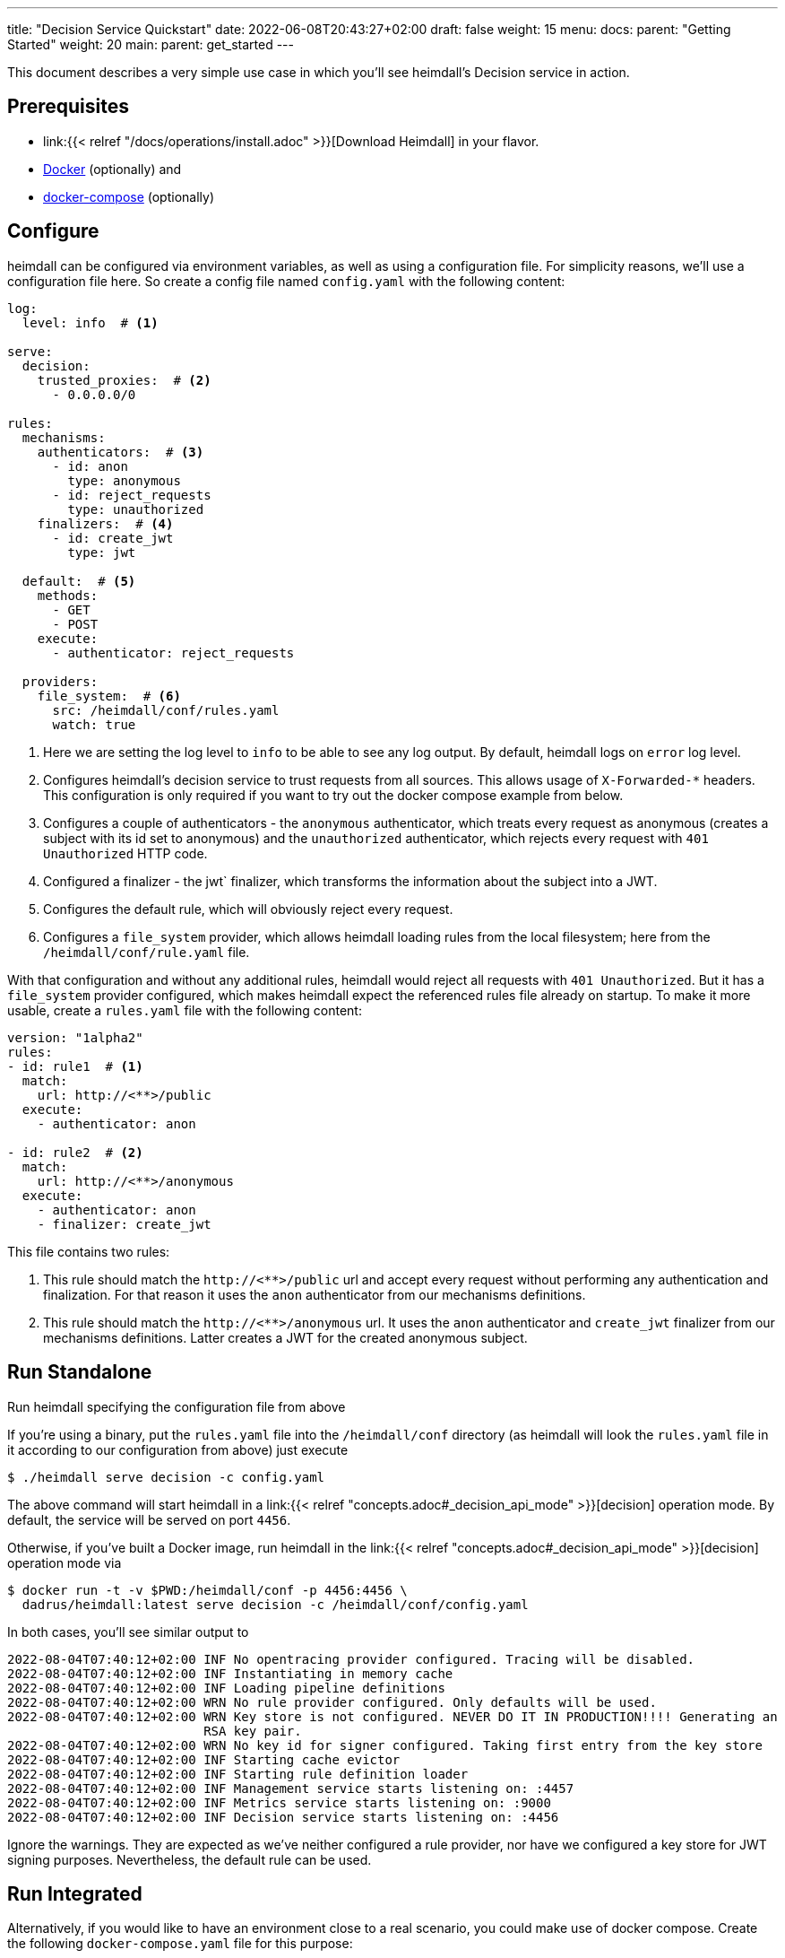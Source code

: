 ---
title: "Decision Service Quickstart"
date: 2022-06-08T20:43:27+02:00
draft: false
weight: 15
menu:
  docs:
    parent: "Getting Started"
    weight: 20
  main:
    parent: get_started
---

This document describes a very simple use case in which you'll see heimdall's Decision service in action.

== Prerequisites

* link:{{< relref "/docs/operations/install.adoc" >}}[Download Heimdall] in your flavor.
* https://docs.docker.com/install/[Docker] (optionally) and
* https://docs.docker.com/compose/install/[docker-compose] (optionally)

== Configure

heimdall can be configured via environment variables, as well as using a configuration file. For simplicity reasons, we'll use a configuration file here. So create a config file named `config.yaml` with the following content:

[source, yaml]
----
log:
  level: info  # <1>

serve:
  decision:
    trusted_proxies:  # <2>
      - 0.0.0.0/0

rules:
  mechanisms:
    authenticators:  # <3>
      - id: anon
        type: anonymous
      - id: reject_requests
        type: unauthorized
    finalizers:  # <4>
      - id: create_jwt
        type: jwt

  default:  # <5>
    methods:
      - GET
      - POST
    execute:
      - authenticator: reject_requests

  providers:
    file_system:  # <6>
      src: /heimdall/conf/rules.yaml
      watch: true
----
<1> Here we are setting the log level to `info` to be able to see any log output. By default, heimdall logs on `error` log level.
<2> Configures heimdall's decision service to trust requests from all sources. This allows usage of `X-Forwarded-*` headers. This configuration is only required if you want to try out the docker compose example from below.
<3> Configures a couple of authenticators - the `anonymous` authenticator, which treats every request as anonymous (creates a subject with its id set to anonymous) and the `unauthorized` authenticator, which rejects every request with `401 Unauthorized` HTTP code.
<4> Configured a finalizer - the jwt` finalizer, which transforms the information about the subject into a JWT.
<5> Configures the default rule, which will obviously reject every request.
<6> Configures a `file_system` provider, which allows heimdall loading rules from the local filesystem; here from the `/heimdall/conf/rule.yaml` file.


With that configuration and without any additional rules, heimdall would reject all requests with `401 Unauthorized`. But it has a `file_system` provider configured, which makes heimdall expect the referenced rules file already on startup. To make it more usable, create a `rules.yaml` file with the following content:

[source, yaml]
----
version: "1alpha2"
rules:
- id: rule1  # <1>
  match:
    url: http://<**>/public
  execute:
    - authenticator: anon

- id: rule2  # <2>
  match:
    url: http://<**>/anonymous
  execute:
    - authenticator: anon
    - finalizer: create_jwt
----

This file contains two rules:

<1> This rule should match the `\http://<**>/public` url and accept every request without performing any authentication and finalization. For that reason it uses the `anon` authenticator from our mechanisms definitions.
<2> This rule should match the `\http://<**>/anonymous` url. It uses the `anon` authenticator and `create_jwt` finalizer from our mechanisms definitions. Latter creates a JWT for the created anonymous subject.

== Run Standalone
Run heimdall specifying the configuration file from above

If you're using a binary, put the `rules.yaml` file into the `/heimdall/conf` directory (as heimdall will look the `rules.yaml` file in it according to our configuration from above) just execute

[source, bash]
----
$ ./heimdall serve decision -c config.yaml
----

The above command will start heimdall in a link:{{< relref "concepts.adoc#_decision_api_mode" >}}[decision] operation mode. By default, the service will be served on port `4456`.

Otherwise, if you've built a Docker image, run heimdall in the link:{{< relref "concepts.adoc#_decision_api_mode" >}}[decision] operation mode via

[source, bash]
----
$ docker run -t -v $PWD:/heimdall/conf -p 4456:4456 \
  dadrus/heimdall:latest serve decision -c /heimdall/conf/config.yaml
----

In both cases, you'll see similar output to

[source, bash]
----
2022-08-04T07:40:12+02:00 INF No opentracing provider configured. Tracing will be disabled.
2022-08-04T07:40:12+02:00 INF Instantiating in memory cache
2022-08-04T07:40:12+02:00 INF Loading pipeline definitions
2022-08-04T07:40:12+02:00 WRN No rule provider configured. Only defaults will be used.
2022-08-04T07:40:12+02:00 WRN Key store is not configured. NEVER DO IT IN PRODUCTION!!!! Generating an
                          RSA key pair.
2022-08-04T07:40:12+02:00 WRN No key id for signer configured. Taking first entry from the key store
2022-08-04T07:40:12+02:00 INF Starting cache evictor
2022-08-04T07:40:12+02:00 INF Starting rule definition loader
2022-08-04T07:40:12+02:00 INF Management service starts listening on: :4457
2022-08-04T07:40:12+02:00 INF Metrics service starts listening on: :9000
2022-08-04T07:40:12+02:00 INF Decision service starts listening on: :4456
----

Ignore the warnings. They are expected as we've neither configured a rule provider, nor have we configured a key store for JWT signing purposes. Nevertheless, the default rule can be used.

== Run Integrated

Alternatively, if you would like to have an environment close to a real scenario, you could make use of docker compose. Create the following `docker-compose.yaml` file for this purpose:

[source, yaml]
----
version: "3"

services:
  proxy:
    image: traefik:2.9.1
    ports:
      - 9090:9090
    command: >
      --providers.docker=true
      --providers.docker.exposedbydefault=false
      --entryPoints.http.address=":9090"
      --accesslog --api=true --api.insecure=true
    volumes:
      - "/var/run/docker.sock:/var/run/docker.sock:ro"
    labels:
      - traefik.enable=true
      - traefik.http.routers.traefik_http.service=api@internal
      - traefik.http.routers.traefik_http.entrypoints=http
      - traefik.http.middlewares.heimdall.forwardauth.address=http://heimdall:4456  # <1>
      - traefik.http.middlewares.heimdall.forwardauth.authResponseHeaders=Authorization

  heimdall:  # <2>
    image: dadrus/heimdall:latest
    volumes:
      - ./config.yaml:/heimdall/conf/config.yaml:ro
      - ./rules.yaml:/heimdall/conf/rules.yaml:ro
    command: -c /heimdall/conf/config.yaml serve decision

  upstream:  # <3>
    image: containous/whoami:latest
    labels:
      - traefik.enable=true
      - traefik.http.services.whoami.loadbalancer.server.port=80
      - traefik.http.routers.whoami.rule=PathPrefix("/")
      - traefik.http.routers.whoami.middlewares=heimdall
----

This setup contains three services:

<1> is Traefik, which is used to dispatch the incoming requests and also forward all of them to heimdall first.
<2> is heimdall, configured to use the configuration and the rule files from above
<3> is a small service, which just echoes back whatever it receives.

== Use

Send some request to heimdall's decision service endpoint.

If you've started heimdall as described in link:{{< relref "#_run_standalone" >}}[Run Standalone], that can be achieved by making a call to heimdall's decision endpoint:

[source, bash]
----
$ curl -v 127.0.0.1:4456/foobar
----

If you've started heimdall as described in link:{{< relref "#_run_integrated" >}}[Run Integrated], that can be achieved by making a call to the port 9090 exposed by Traefik:

[source, bash]
----
$ curl -v 127.0.0.1:9090/foobar
----

In both cases, the default rule will apply, and you'll receive a `401 Unauthorized` response.

Try sending requests to the `/public` and the `/anonymous` endpoints and see what happens. In both cases, the response will be an HTTP `200 OK`. And the response from the `/anonymous` endpoint will also contain an `Authorization` header containing a JWT, e.g. as shown below.

[source, bash]
----
*   Trying 127.0.0.1:4456...
* Connected to 127.0.0.1 (127.0.0.1) port 4456 (#0)
> GET /anonymous HTTP/1.1
> Host: 127.0.0.1:4456
> User-Agent: curl/7.74.0
> Accept: */*
>
* Mark bundle as not supporting multiuse
< HTTP/1.1 200 OK
< Date: Thu, 04 Aug 2022 07:45:16 GMT
< Content-Length: 0
< Authorization: Bearer eyJhbGciOiJQUzI1NiIsImtpZCI6IjJkZGIxZDM3MWU1MGFjNDQ5ZGJhNjcyNj
ZmZDRjMzU0OWZjNmRmYTYiLCJ0eXAiOiJKV1QifQ.eyJleHAiOjE2NTYxNjY1MTYsImlhdCI6MTY1NjE2NjIxN
iwiaXNzIjoiaGVpbWRhbGwiLCJqdGkiOiIxYjdlODdjYi0zYjdjLTQ1ZDAtYWEyZi00MTRhYmI2YjBlMzciLCJ
uYmYiOjE2NTYxNjYyMTYsInN1YiI6ImFub255bW91cyJ9.MY6fjk7K6ZNn57Mrjy6UGI1cvIMCOOEJoCQF45PH
Q34BfoPxMuTRjdVUZPX4xnT4suyWySsaU1wisgXv4CuMf4WsEUCPKOH8NKv5Zty6eXjTdWQpekDWYsHpVVwz8U
HLmrRASlo_JKErj64wPbRcQWyLMR9X-4cR28ZuH3IbyXh4-XlGNEMAVWYFaZGv1QlEd7jcw3jSVK0b5AtY-NUc
VQlccWpqWD43AE-3spchqboFuiuW5IxFGd4Mc0Dp6uepuQ-XiWEFg9rxnaxl-Grr3LfSY83oML53Akrl4lGtVB
u55QVVjduv_b2ykRnqh7Im9lSivokuVMEuSE8bN2qnqg
<
* Connection #0 to host 127.0.0.1 left intact
----

You should also be able to see similar output as below from the heimdall's instance.

[source, bash]
----
...
2022-08-04T07:45:16+02:00 INF TX started _client_ip=127.0.0.1 _http_host=127.0.0.1:4456 _http_method=GET
 _http_path=/foobar _http_scheme=http _http_user_agent=curl/7.74.0 _tx_start=1659599116
2022-08-04T07:45:16+02:00 INF TX finished _access_granted=true _body_bytes_sent=0 _client_ip=127.0.0.1
 _http_host=127.0.0.1:4456 _http_method=GET _http_path=/foobar _http_scheme=http _http_status_code=200
 _http_user_agent=curl/7.74.0 _subject=anonymous _tx_duration_ms=0 _tx_start=1659599116
----

By the way, this quickstart is also available on https://github.com/dadrus/heimdall/tree/main/examples/docker-compose/quickstarts[GitHub].